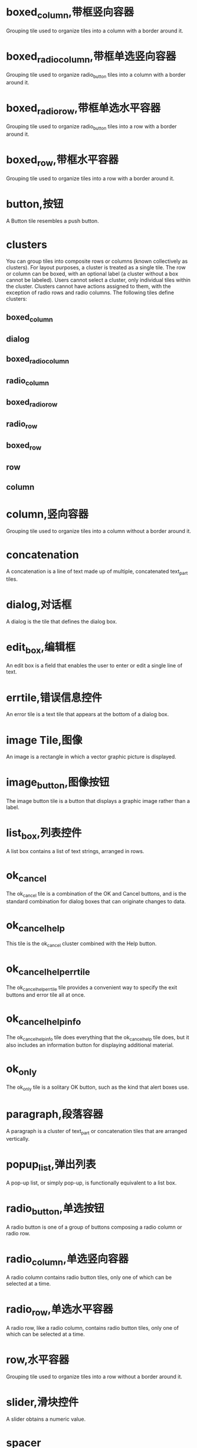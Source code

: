 * boxed_column,带框竖向容器
Grouping tile used to organize tiles into a column with a border around it.
* boxed_radio_column,带框单选竖向容器
Grouping tile used to organize radio_button tiles into a column with a border around it.
* boxed_radio_row,带框单选水平容器
Grouping tile used to organize radio_button tiles into a row with a border around it.
* boxed_row,带框水平容器
Grouping tile used to organize tiles into a row with a border around it.
* button,按钮
A Button tile resembles a push button.
* clusters
You can group tiles into composite rows or columns (known collectively as clusters).
For layout purposes, a cluster is treated as a single tile. The row or column can be boxed, with an optional label (a cluster without a box cannot be labeled).
Users cannot select a cluster, only individual tiles within the cluster. Clusters cannot have actions assigned to them, with the exception of radio rows and radio columns. The following tiles define clusters:
** boxed_column
** dialog
** boxed_radio_column
** radio_column
** boxed_radio_row
** radio_row
** boxed_row
** row
** column

 
* column,竖向容器
Grouping tile used to organize tiles into a column without a border around it.
* concatenation
A concatenation is a line of text made up of multiple, concatenated text_part tiles.
* dialog,对话框
A dialog is the tile that defines the dialog box.
* edit_box,编辑框
An edit box is a field that enables the user to enter or edit a single line of text.
* errtile,错误信息控件
An error tile is a text tile that appears at the bottom of a dialog box.
* image Tile,图像
An image is a rectangle in which a vector graphic picture is displayed.
* image_button,图像按钮
The image button tile is a button that displays a graphic image rather than a label.
* list_box,列表控件
A list box contains a list of text strings, arranged in rows.
* ok_cancel
The ok_cancel tile is a combination of the OK and Cancel buttons, and is the standard combination for dialog boxes that can originate changes to data.
* ok_cancel_help
This tile is the ok_cancel cluster combined with the Help button.
* ok_cancel_help_errtile
The ok_cancel_help_errtile tile provides a convenient way to specify the exit buttons and error tile all at once.
* ok_cancel_help_info
The ok_cancel_help_info tile does everything that the ok_cancel_help tile does, but it also includes an information button for displaying additional material.
* ok_only
The ok_only tile is a solitary OK button, such as the kind that alert boxes use.
* paragraph,段落容器
A paragraph is a cluster of text_part or concatenation tiles that are arranged vertically.
* popup_list,弹出列表
A pop-up list, or simply pop-up, is functionally equivalent to a list box.
* radio_button,单选按钮
A radio button is one of a group of buttons composing a radio column or radio row.
* radio_column,单选竖向容器
A radio column contains radio button tiles, only one of which can be selected at a time.
* radio_row,单选水平容器
A radio row, like a radio column, contains radio button tiles, only one of which can be selected at a time.
* row,水平容器
Grouping tile used to organize tiles into a row without a border around it.
* slider,滑块控件
A slider obtains a numeric value.
* spacer
Tile used to add space between other tiles in a dialog definition.
* spacer_0
Tile used to add space between other tiles in a dialog definition.
* spacer_1
Tile used to add space between other tiles in a dialog definition.
* text tile,文本控件
A text tile displays a text string for titling or informational purposes.
* text_part,文本片断控件
A text part is a text tile that is part of a larger piece of text.
* toggle,开关控件
A toggle appears as a small box with an optional label to the right of the box.
